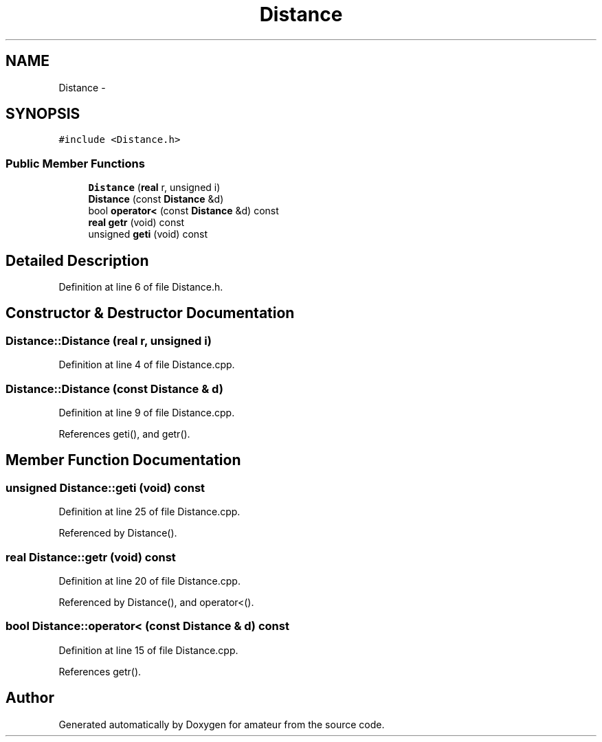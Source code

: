 .TH "Distance" 3 "10 May 2010" "Version 0.1" "amateur" \" -*- nroff -*-
.ad l
.nh
.SH NAME
Distance \- 
.SH SYNOPSIS
.br
.PP
.PP
\fC#include <Distance.h>\fP
.SS "Public Member Functions"

.in +1c
.ti -1c
.RI "\fBDistance\fP (\fBreal\fP r, unsigned i)"
.br
.ti -1c
.RI "\fBDistance\fP (const \fBDistance\fP &d)"
.br
.ti -1c
.RI "bool \fBoperator<\fP (const \fBDistance\fP &d) const "
.br
.ti -1c
.RI "\fBreal\fP \fBgetr\fP (void) const "
.br
.ti -1c
.RI "unsigned \fBgeti\fP (void) const "
.br
.in -1c
.SH "Detailed Description"
.PP 
Definition at line 6 of file Distance.h.
.SH "Constructor & Destructor Documentation"
.PP 
.SS "Distance::Distance (\fBreal\fP r, unsigned i)"
.PP
Definition at line 4 of file Distance.cpp.
.SS "Distance::Distance (const \fBDistance\fP & d)"
.PP
Definition at line 9 of file Distance.cpp.
.PP
References geti(), and getr().
.SH "Member Function Documentation"
.PP 
.SS "unsigned Distance::geti (void) const"
.PP
Definition at line 25 of file Distance.cpp.
.PP
Referenced by Distance().
.SS "\fBreal\fP Distance::getr (void) const"
.PP
Definition at line 20 of file Distance.cpp.
.PP
Referenced by Distance(), and operator<().
.SS "bool Distance::operator< (const \fBDistance\fP & d) const"
.PP
Definition at line 15 of file Distance.cpp.
.PP
References getr().

.SH "Author"
.PP 
Generated automatically by Doxygen for amateur from the source code.
